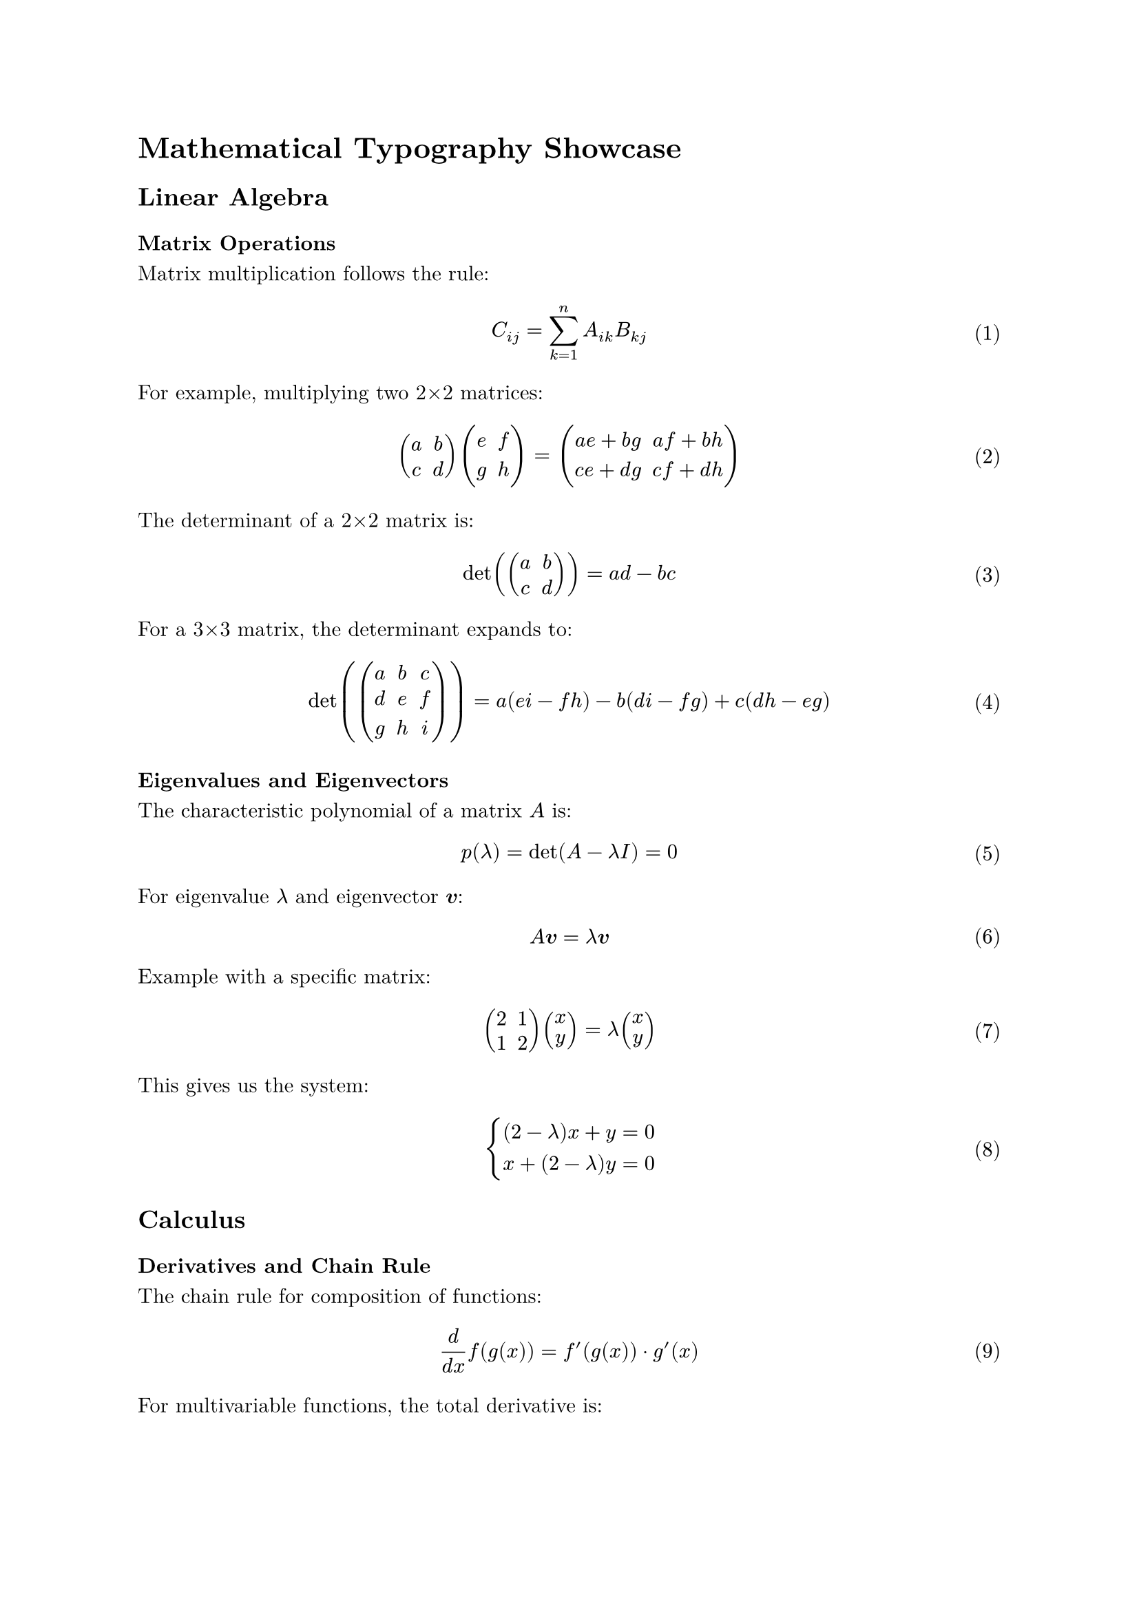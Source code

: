 /// typstyle: wrap_text

#set page(margin: 1in)
#set text(font: "New Computer Modern", size: 11pt)
#set math.equation(numbering: "(1)")

= Mathematical Typography Showcase

== Linear Algebra

=== Matrix Operations

Matrix multiplication follows the rule:
$ C_(i j) = sum_(k=1)^n A_(i k) B_(k j) $

For example, multiplying two 2×2 matrices:
$ mat(a, b; c, d) mat(e, f; g, h) = mat(a e + b g, a f + b h; c e + d g, c f + d h) $

The determinant of a 2×2 matrix is:
$ det(mat(a, b; c, d)) = a d - b c $

For a 3×3 matrix, the determinant expands to:
$ det(mat(a, b, c; d, e, f; g, h, i)) = a(e i - f h) - b(d i - f g) + c(d h - e g) $

=== Eigenvalues and Eigenvectors

The characteristic polynomial of a matrix $A$ is:
$ p(lambda) = det(A - lambda I) = 0 $

For eigenvalue $lambda$ and eigenvector $bold(v)$:
$ A bold(v) = lambda bold(v) $

Example with a specific matrix:
$ mat(2, 1; 1, 2) mat(x; y) = lambda mat(x; y) $

This gives us the system:
$ cases(
  (2 - lambda)x + y = 0,
  x + (2 - lambda)y = 0
) $

== Calculus

=== Derivatives and Chain Rule

The chain rule for composition of functions:
$ frac(d, d x) f(g(x)) = f'(g(x)) dot g'(x) $

For multivariable functions, the total derivative is:
$ (d f)/(d x) = (partial f)/(partial x) + (partial f)/(partial y) (d y)/(d x) $

=== Integration Techniques

Integration by parts:
$ integral u dif v = u v - integral v dif u $

Substitution method:
$ integral f(g(x)) g'(x) dif x = integral f(u) dif u $ where $ u = g(x) $

Partial fractions for rational functions:
$ integral frac(P(x), Q(x)) dif x = integral (A_1)/(x - r_1) + (A_2)/(x - r_2) + ... dif x $

=== Advanced Integration

The Beta function:
$ B(p, q) = integral_0^1 t^(p-1) (1-t)^(q-1) dif t = frac(Gamma(p) Gamma(q), Gamma(p + q)) $

The Gamma function:
$ Gamma(n) = integral_0^infinity t^(n-1) e^(-t) dif t $

For integer values: $ Gamma(n) = (n-1)! $

== Series and Sequences

=== Taylor and Maclaurin Series

General Taylor series expansion:
$ f(x) = sum_(n=0)^infinity frac(f^((n))(a), n!) (x - a)^n $

Common Maclaurin series ($ a = 0 $):

$ e^x = sum_(n=0)^infinity frac(x^n, n!) = 1 + x + frac(x^2, 2!) + frac(x^3, 3!) + ... $

$ sin(x) = sum_(n=0)^infinity frac((-1)^n x^(2n+1), (2n+1)!) = x - frac(x^3, 3!) + frac(x^5, 5!) - ... $

$ cos(x) = sum_(n=0)^infinity frac((-1)^n x^(2n), (2n)!) = 1 - frac(x^2, 2!) + frac(x^4, 4!) - ... $

$ ln(1 + x) = sum_(n=1)^infinity frac((-1)^(n+1) x^n, n) = x - frac(x^2, 2) + frac(x^3, 3) - ... $ for $ |x| < 1 $

=== Fourier Series

A periodic function can be expressed as:
$ f(x) = frac(a_0, 2) + sum_(n=1)^infinity (a_n cos(frac(n pi x, L)) + b_n sin(frac(n pi x, L))) $

Where:
$ a_n = frac(1, L) integral_(-L)^L f(x) cos(frac(n pi x, L)) dif x $

$ b_n = frac(1, L) integral_(-L)^L f(x) sin(frac(n pi x, L)) dif x $

== Probability and Statistics

=== Probability Distributions

Normal distribution:
$ f(x) = frac(1, sigma sqrt(2 pi)) e^(-frac((x - mu)^2, 2 sigma^2)) $

Standard normal ($ mu = 0, sigma = 1 $):
$ phi(z) = frac(1, sqrt(2 pi)) e^(-frac(z^2, 2)) $

Binomial distribution:
$ P(X = k) = binom(n, k) p^k (1-p)^(n-k) $

Poisson distribution:
$ P(X = k) = frac(lambda^k e^(-lambda), k!) $

=== Central Limit Theorem

For large $n$, the sample mean $overline(X)$ approaches:
$ overline(X) tilde N(mu, frac(sigma^2, n)) $

Standardized form:
$ Z = frac(overline(X) - mu, sigma/sqrt(n)) tilde N(0, 1) $

== Differential Equations

=== First-Order ODEs

Separable equations:
$ frac(d y, d x) = g(x) h(y) $

Solution: $ integral frac(d y, h(y)) = integral g(x) dif x $

Linear first-order:
$ frac(d y, d x) + P(x)y = Q(x) $

Solution using integrating factor $ mu(x) = e^(integral P(x) dif x) $:
$ y = frac(1, mu(x)) (integral mu(x) Q(x) dif x + C) $

=== Second-Order ODEs

Homogeneous with constant coefficients:
$ a y'' + b y' + c y = 0 $

Characteristic equation: $ a r^2 + b r + c = 0 $

Solutions depend on discriminant $ Delta = b^2 - 4 a c $:
- $ Delta > 0 $: $ y = C_1 e^(r_1 x) + C_2 e^(r_2 x) $
- $ Delta = 0 $: $ y = (C_1 + C_2 x) e^(r x) $
- $ Delta < 0 $: $ y = e^(alpha x) (C_1 cos(beta x) + C_2 sin(beta x)) $

== Complex Analysis

=== Euler's Formula and Complex Exponentials

Euler's formula:
$ e^(i theta) = cos(theta) + i sin(theta) $

De Moivre's theorem:
$ (cos(theta) + i sin(theta))^n = cos(n theta) + i sin(n theta) $

Complex exponential form:
$ z = r e^(i theta) $ where $ r = |z| $ and $ theta = arg(z) $

=== Residue Theorem

For a function $f$ with isolated singularities:
$ integral_C f(z) dif z = 2 pi i sum "Res"(f, z_k) $

Where the sum is over all singularities $z_k$ inside contour $C$.

== Advanced Topics

=== Vector Calculus

Gradient: $ gradient f = nabla f = (frac(partial f, partial x), frac(partial f, partial y), frac(partial f, partial z)) $

Divergence: $ "div" bold(F) = nabla dot bold(F) = frac(partial F_x, partial x) + frac(partial F_y, partial y) + frac(partial F_z, partial z) $

Curl: $ "curl" bold(F) = nabla times bold(F) = mat(delim: "|", bold(i), bold(j), bold(k); frac(partial, partial x), frac(partial, partial y), frac(partial, partial z); F_x, F_y, F_z) $

=== Partial Differential Equations

Heat equation:
$ frac(partial u, partial t) = alpha frac(partial^2 u, partial x^2) $

Wave equation:
$ frac(partial^2 u, partial t^2) = c^2 frac(partial^2 u, partial x^2) $

Laplace equation:
$ nabla^2 u = frac(partial^2 u, partial x^2) + frac(partial^2 u, partial y^2) = 0 $

#let hbar = sym.planck.reduce
Schrödinger equation:
$ i hbar frac(partial psi, partial t) = hat(H) psi = (-frac(hbar^2, 2m) nabla^2 + V) psi $
